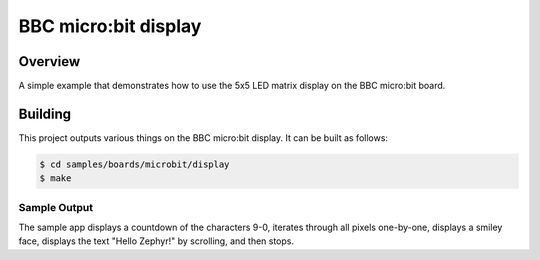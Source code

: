 .. _microbit_display:

BBC micro:bit display
#####################

Overview
********
A simple example that demonstrates how to use the 5x5 LED matrix display
on the BBC micro:bit board.

Building
********

This project outputs various things on the BBC micro:bit display. It can
be built as follows:

.. code-block:: console

   $ cd samples/boards/microbit/display
   $ make

Sample Output
=============

The sample app displays a countdown of the characters 9-0, iterates
through all pixels one-by-one, displays a smiley face, displays the text
"Hello Zephyr!" by scrolling, and then stops.
